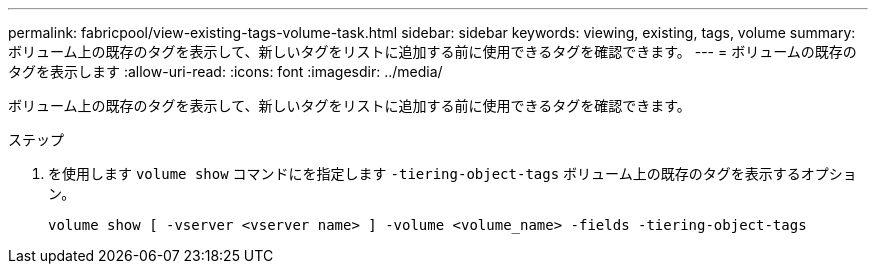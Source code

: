 ---
permalink: fabricpool/view-existing-tags-volume-task.html 
sidebar: sidebar 
keywords: viewing, existing, tags, volume 
summary: ボリューム上の既存のタグを表示して、新しいタグをリストに追加する前に使用できるタグを確認できます。 
---
= ボリュームの既存のタグを表示します
:allow-uri-read: 
:icons: font
:imagesdir: ../media/


[role="lead"]
ボリューム上の既存のタグを表示して、新しいタグをリストに追加する前に使用できるタグを確認できます。

.ステップ
. を使用します `volume show` コマンドにを指定します `-tiering-object-tags` ボリューム上の既存のタグを表示するオプション。
+
[listing]
----
volume show [ -vserver <vserver name> ] -volume <volume_name> -fields -tiering-object-tags
----

